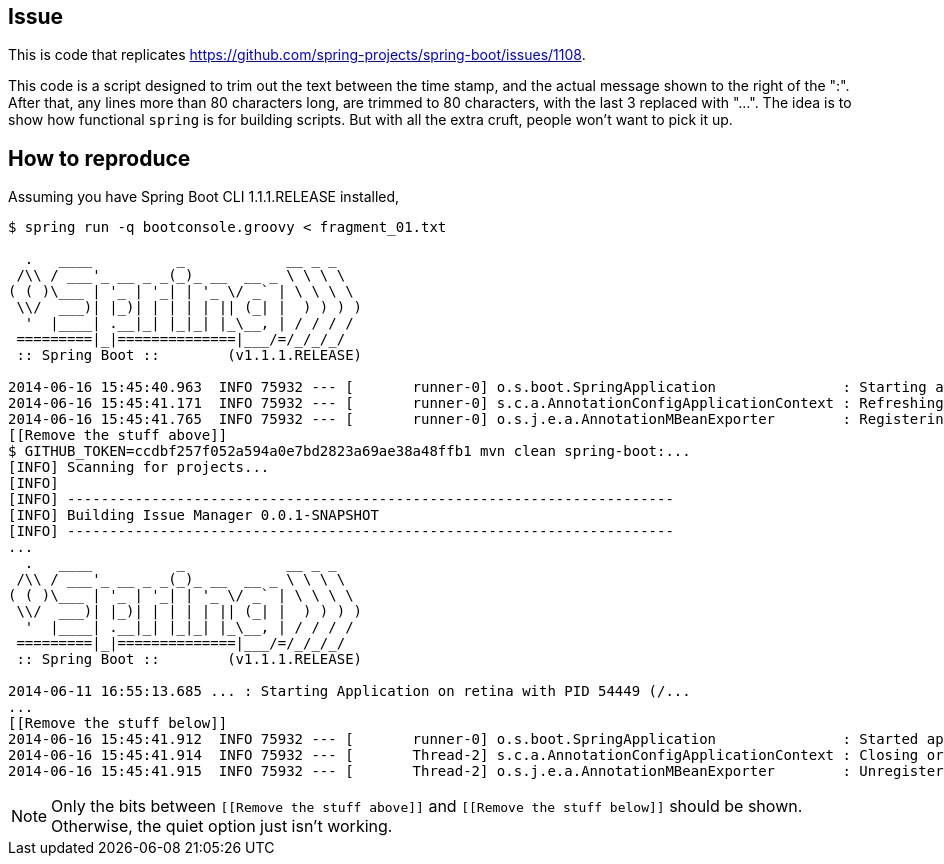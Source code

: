 == Issue

This is code that replicates https://github.com/spring-projects/spring-boot/issues/1108. 

This code is a script designed to trim out the text between the time stamp, and the actual message shown to the right of the ":". After that, any lines more than 80 characters long, 
are trimmed to 80 characters, with the last 3 replaced with "...". The idea is to show how functional `spring` is for building scripts. But with all the extra cruft, people
won't want to pick it up.

== How to reproduce

Assuming you have Spring Boot CLI 1.1.1.RELEASE installed,

----
$ spring run -q bootconsole.groovy < fragment_01.txt 

  .   ____          _            __ _ _
 /\\ / ___'_ __ _ _(_)_ __  __ _ \ \ \ \
( ( )\___ | '_ | '_| | '_ \/ _` | \ \ \ \
 \\/  ___)| |_)| | | | | || (_| |  ) ) ) )
  '  |____| .__|_| |_|_| |_\__, | / / / /
 =========|_|==============|___/=/_/_/_/
 :: Spring Boot ::        (v1.1.1.RELEASE)

2014-06-16 15:45:40.963  INFO 75932 --- [       runner-0] o.s.boot.SpringApplication               : Starting application on retina with PID 75932 (/Users/gturnquist/.m2/repository/org/springframework/boot/spring-boot/1.1.1.RELEASE/spring-boot-1.1.1.RELEASE.jar started by gturnquist in /Users/gturnquist/src/spring-boot-issues/gh-1108)
2014-06-16 15:45:41.171  INFO 75932 --- [       runner-0] s.c.a.AnnotationConfigApplicationContext : Refreshing org.springframework.context.annotation.AnnotationConfigApplicationContext@77fc501e: startup date [Mon Jun 16 15:45:41 EDT 2014]; root of context hierarchy
2014-06-16 15:45:41.765  INFO 75932 --- [       runner-0] o.s.j.e.a.AnnotationMBeanExporter        : Registering beans for JMX exposure on startup
[[Remove the stuff above]]
$ GITHUB_TOKEN=ccdbf257f052a594a0e7bd2823a69ae38a48ffb1 mvn clean spring-boot:...
[INFO] Scanning for projects...
[INFO]                                                                         
[INFO] ------------------------------------------------------------------------
[INFO] Building Issue Manager 0.0.1-SNAPSHOT
[INFO] ------------------------------------------------------------------------
...
  .   ____          _            __ _ _
 /\\ / ___'_ __ _ _(_)_ __  __ _ \ \ \ \
( ( )\___ | '_ | '_| | '_ \/ _` | \ \ \ \
 \\/  ___)| |_)| | | | | || (_| |  ) ) ) )
  '  |____| .__|_| |_|_| |_\__, | / / / /
 =========|_|==============|___/=/_/_/_/
 :: Spring Boot ::        (v1.1.1.RELEASE)

2014-06-11 16:55:13.685 ... : Starting Application on retina with PID 54449 (/...
...
[[Remove the stuff below]]
2014-06-16 15:45:41.912  INFO 75932 --- [       runner-0] o.s.boot.SpringApplication               : Started application in 1.265 seconds (JVM running for 3.183)
2014-06-16 15:45:41.914  INFO 75932 --- [       Thread-2] s.c.a.AnnotationConfigApplicationContext : Closing org.springframework.context.annotation.AnnotationConfigApplicationContext@77fc501e: startup date [Mon Jun 16 15:45:41 EDT 2014]; root of context hierarchy
2014-06-16 15:45:41.915  INFO 75932 --- [       Thread-2] o.s.j.e.a.AnnotationMBeanExporter        : Unregistering JMX-exposed beans on shutdown
----

NOTE: Only the bits between `[[Remove the stuff above]]` and `[[Remove the stuff below]]` should be shown. Otherwise, the quiet option just isn't working.